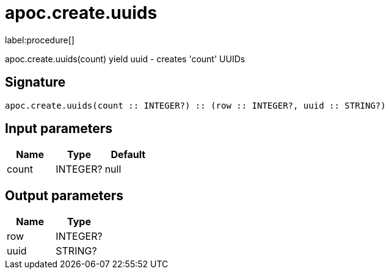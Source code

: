 ////
This file is generated by DocsTest, so don't change it!
////

= apoc.create.uuids
:description: This section contains reference documentation for the apoc.create.uuids procedure.

label:procedure[]

[.emphasis]
apoc.create.uuids(count) yield uuid - creates 'count' UUIDs 

== Signature

[source]
----
apoc.create.uuids(count :: INTEGER?) :: (row :: INTEGER?, uuid :: STRING?)
----

== Input parameters
[.procedures, opts=header]
|===
| Name | Type | Default 
|count|INTEGER?|null
|===

== Output parameters
[.procedures, opts=header]
|===
| Name | Type 
|row|INTEGER?
|uuid|STRING?
|===

